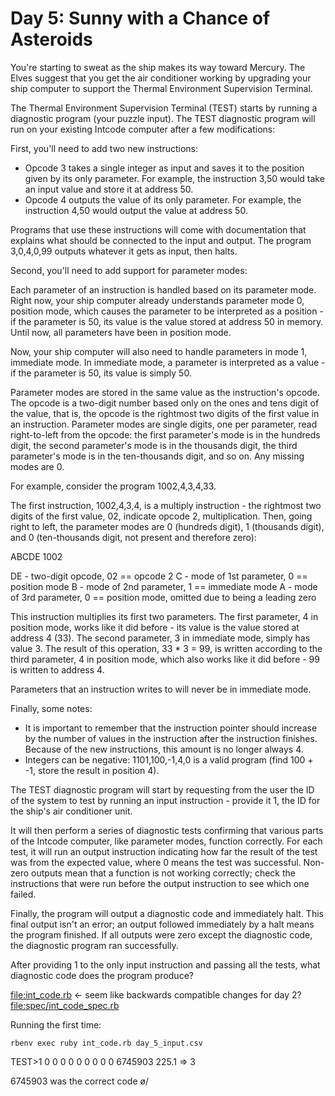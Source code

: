 * Day 5: Sunny with a Chance of Asteroids

You're starting to sweat as the ship makes its way toward Mercury. The Elves suggest that you get
the air conditioner working by upgrading your ship computer to support the Thermal Environment
Supervision Terminal.

The Thermal Environment Supervision Terminal (TEST) starts by running a diagnostic program (your
puzzle input). The TEST diagnostic program will run on your existing Intcode computer after a few
modifications:

First, you'll need to add two new instructions:
- Opcode 3 takes a single integer as input and saves it to the position given by its only
  parameter. For example, the instruction 3,50 would take an input value and store it at address 50.
- Opcode 4 outputs the value of its only parameter. For example, the instruction 4,50 would output
  the value at address 50.

Programs that use these instructions will come with documentation that explains what should be
connected to the input and output. The program 3,0,4,0,99 outputs whatever it gets as input, then
halts.

Second, you'll need to add support for parameter modes:

Each parameter of an instruction is handled based on its parameter mode. Right now, your ship
computer already understands parameter mode 0, position mode, which causes the parameter to be
interpreted as a position - if the parameter is 50, its value is the value stored at address 50 in
memory. Until now, all parameters have been in position mode.

Now, your ship computer will also need to handle parameters in mode 1, immediate mode. In immediate
mode, a parameter is interpreted as a value - if the parameter is 50, its value is simply 50.

Parameter modes are stored in the same value as the instruction's opcode. The opcode is a two-digit
number based only on the ones and tens digit of the value, that is, the opcode is the rightmost two
digits of the first value in an instruction. Parameter modes are single digits, one per parameter,
read right-to-left from the opcode: the first parameter's mode is in the hundreds digit, the second
parameter's mode is in the thousands digit, the third parameter's mode is in the ten-thousands
digit, and so on. Any missing modes are 0.

For example, consider the program 1002,4,3,4,33.

The first instruction, 1002,4,3,4, is a multiply instruction - the rightmost two digits of the first
value, 02, indicate opcode 2, multiplication. Then, going right to left, the parameter modes are 0
(hundreds digit), 1 (thousands digit), and 0 (ten-thousands digit, not present and therefore zero):

ABCDE
 1002

DE - two-digit opcode,      02 == opcode 2
 C - mode of 1st parameter,  0 == position mode
 B - mode of 2nd parameter,  1 == immediate mode
 A - mode of 3rd parameter,  0 == position mode,
                                  omitted due to being a leading zero

This instruction multiplies its first two parameters. The first parameter, 4 in position mode, works
like it did before - its value is the value stored at address 4 (33). The second parameter, 3 in
immediate mode, simply has value 3. The result of this operation, 33 * 3 = 99, is written according
to the third parameter, 4 in position mode, which also works like it did before - 99 is written to
address 4.

Parameters that an instruction writes to will never be in immediate mode.

Finally, some notes:
- It is important to remember that the instruction pointer should increase by the number of values
  in the instruction after the instruction finishes. Because of the new instructions, this amount is
  no longer always 4.
- Integers can be negative: 1101,100,-1,4,0 is a valid program (find 100 + -1, store the result in position 4).

The TEST diagnostic program will start by requesting from the user the ID of the system to test by
running an input instruction - provide it 1, the ID for the ship's air conditioner unit.

It will then perform a series of diagnostic tests confirming that various parts of the Intcode
computer, like parameter modes, function correctly. For each test, it will run an output instruction
indicating how far the result of the test was from the expected value, where 0 means the test was
successful. Non-zero outputs mean that a function is not working correctly; check the instructions
that were run before the output instruction to see which one failed.

Finally, the program will output a diagnostic code and immediately halt. This final output isn't an
error; an output followed immediately by a halt means the program finished. If all outputs were zero
except the diagnostic code, the diagnostic program ran successfully.

After providing 1 to the only input instruction and passing all the tests, what diagnostic code does
the program produce?

file:int_code.rb <- seem like backwards compatible changes for day 2?
file:spec/int_code_spec.rb

Running the first time:
: rbenv exec ruby int_code.rb day_5_input.csv
TEST>1
0
0
0
0
0
0
0
0
0
6745903
225.1 => 3

6745903 was the correct code \o/


